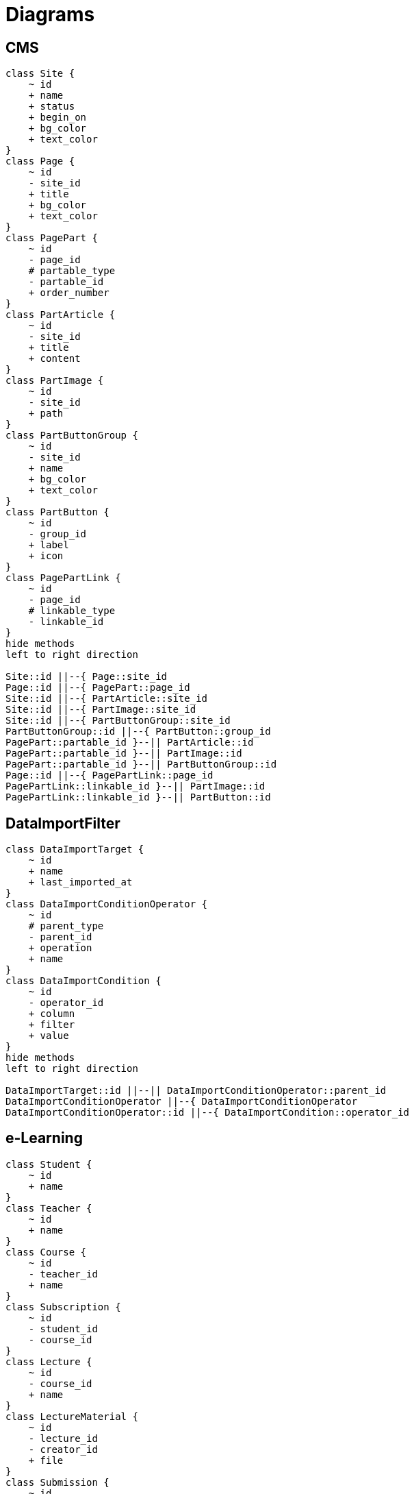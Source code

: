 = Diagrams


== CMS
[plantuml]
....
class Site {
    ~ id
    + name
    + status
    + begin_on
    + bg_color
    + text_color
}
class Page {
    ~ id
    - site_id
    + title
    + bg_color
    + text_color
}
class PagePart {
    ~ id
    - page_id
    # partable_type
    - partable_id
    + order_number
}
class PartArticle {
    ~ id
    - site_id
    + title
    + content
}
class PartImage {
    ~ id
    - site_id
    + path
}
class PartButtonGroup {
    ~ id
    - site_id
    + name
    + bg_color
    + text_color
}
class PartButton {
    ~ id
    - group_id
    + label
    + icon
}
class PagePartLink {
    ~ id
    - page_id
    # linkable_type
    - linkable_id
}
hide methods
left to right direction

Site::id ||--{ Page::site_id
Page::id ||--{ PagePart::page_id
Site::id ||--{ PartArticle::site_id
Site::id ||--{ PartImage::site_id
Site::id ||--{ PartButtonGroup::site_id
PartButtonGroup::id ||--{ PartButton::group_id
PagePart::partable_id }--|| PartArticle::id
PagePart::partable_id }--|| PartImage::id
PagePart::partable_id }--|| PartButtonGroup::id
Page::id ||--{ PagePartLink::page_id
PagePartLink::linkable_id }--|| PartImage::id
PagePartLink::linkable_id }--|| PartButton::id
....


== DataImportFilter
[plantuml]
....
class DataImportTarget {
    ~ id
    + name
    + last_imported_at
}
class DataImportConditionOperator {
    ~ id
    # parent_type
    - parent_id
    + operation
    + name
}
class DataImportCondition {
    ~ id
    - operator_id
    + column
    + filter
    + value
}
hide methods
left to right direction

DataImportTarget::id ||--|| DataImportConditionOperator::parent_id
DataImportConditionOperator ||--{ DataImportConditionOperator
DataImportConditionOperator::id ||--{ DataImportCondition::operator_id
....


== e-Learning
[plantuml]
....
class Student {
    ~ id
    + name
}
class Teacher {
    ~ id
    + name
}
class Course {
    ~ id
    - teacher_id
    + name
}
class Subscription {
    ~ id
    - student_id
    - course_id
}
class Lecture {
    ~ id
    - course_id
    + name
}
class LectureMaterial {
    ~ id
    - lecture_id
    - creator_id
    + file
}
class Submission {
    ~ id
    - student_id
    - lecture_id
    + status
}
class Review {
    ~ id
    - submission_id
    - teacher_id
    + rating
    + comment
}
class Attendance {
    ~ id
    - lecture_id
    - student_id
}
hide methods
left to right direction

Course::id ||--{ Lecture::course_id
Course::teacher_id }--|| Teacher::id
Subscription::student_id ||--|| Student::id
Course::id ||--{ Subscription::course_id
Lecture::id ||--{ LectureMaterial::lecture_id
Teacher::id ||--{ LectureMaterial::creator_id
Lecture::id ||--{ Submission::lecture_id
Submission::student_id ||--|| Student::id
Teacher::id ||--{ Review::teacher_id
Review::submission_id ||--|| Submission::id
Lecture::id ||--{ Attendance::lecture_id
Attendance::student_id ||--|| Student::id
....


== IssueWorkflow
[plantuml]
....
class Role {
    ~ id
    + name
}
class User {
    ~ id
    - role_id
    + name
}
class Issue {
    ~ id
    - creator_id
    - workflow_id
    - status_id
    - assignee_id
    + title
    + content
}
class Status {
    ~ id
    + name
}
class Workflow {
    ~ id
    + name
}
class WorkflowRule {
    ~ id
    - workflow_id
    - status_id
    - accessible_status_id
    - role_id
}
hide methods
left to right direction

User::id ||--{ Issue::creator_id
User::id ||--{ Issue::assignee_id
Issue::workflow_id }--|| Workflow::id
Issue::status_id }--|| Status::id
Workflow::id ||--{ WorkflowRule::workflow_id
Status::id ||--{ WorkflowRule::status_id
Status::id ||--{ WorkflowRule::accessible_status_id
User::role_id }--|| Role::id
Role::id ||--{ WorkflowRule::role_id
....


== SpreadsheetFormatter
[plantuml]
....
class Format {
    ~ id
    + name
}
class Paper {
    ~ id
    - format_id
    + name
}
class FormatPaper {
    ~ id
    - format_id
    - paper_id
    + order_number
}
class Accessor {
    ~ id
    - parent_id
    + type
    + value
}
class PaperAccessor {
    ~ id
    - paper_id
    - accessor_id
    + cell
    + option
}
hide methods
left to right direction

Format::id ||--{ FormatPaper::format_id
Paper::id ||--{ FormatPaper::paper_id
Accessor ||--{ Accessor : parent_id
Paper::id ||--{ PaperAccessor::paper_id
PaperAccessor::accessor_id }--|| Accessor::id
....
